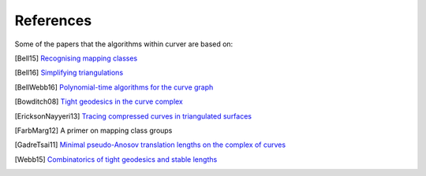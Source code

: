 
References
==========

Some of the papers that the algorithms within curver are based on:

.. [Bell15] `Recognising mapping classes <http://wrap.warwick.ac.uk/77123/>`_
.. [Bell16] `Simplifying triangulations <https://arxiv.org/abs/1604.04314>`_
.. [BellWebb16] `Polynomial-time algorithms for the curve graph <https://arxiv.org/abs/1609.09392>`_
.. [Bowditch08] `Tight geodesics in the curve complex <https://link.springer.com/article/10.1007/s00222-007-0081-y>`_
.. [EricksonNayyeri13] `Tracing compressed curves in triangulated surfaces <http://jeffe.cs.illinois.edu/pubs/tracing.html>`_
.. [FarbMarg12] A primer on mapping class groups
.. [GadreTsai11] `Minimal pseudo-Anosov translation lengths on the complex of curves <https://arxiv.org/abs/1101.2692>`_
.. [Webb15] `Combinatorics of tight geodesics and stable lengths <https://arxiv.org/abs/1305.3566>`_


